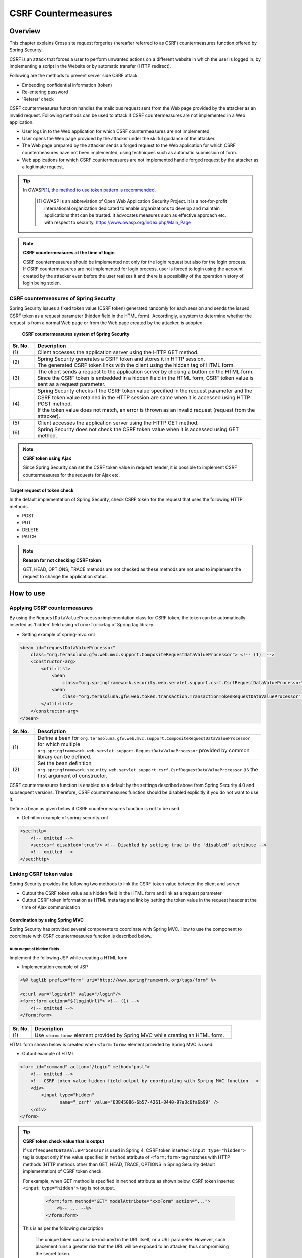 ﻿.. _SpringSecurityCsrf:

CSRF Countermeasures
================================================================================

.. only:: html

 .. contents:: Table of contents
    :local:

Overview
--------------------------------------------------------------------------------

This chapter explains Cross site request forgeries (hereafter referred to as CSRF) countermeasures function offered by Spring Security.

CSRF is an attack that forces a user to perform unwanted actions on a different website in which the user is logged in.
by implementing a script in the Website or by automatic transfer (HTTP redirect).

Following are the methods to prevent server side CSRF attack.

* Embedding confidential information (token)
* Re-entering password
* 'Referer' check

CSRF countermeasures function handles the malicious request sent from the Web page provided by the attacker as an invalid request.
Following methods can be used to attack if CSRF countermeasures are not implemented in a Web application.

* User logs in to the Web application for which CSRF countermeasures are not implemented.
* User opens the Web page provided by the attacker under the skilful guidance of the attacker.
* The Web page prepared by the attacker sends a forged request to the Web application for which CSRF countermeasures have not been implemented, using techniques such as automatic submission of form.
* Web applications for which CSRF countermeasures are not implemented handle forged request by the attacker as a legitimate request.


.. tip::

    In OWASP\ [#fSpringSecurityCSRF1]_\ , \ `the method to use token pattern is recommended. <https://www.owasp.org/index.php/Cross-Site_Request_Forgery_(CSRF)_Prevention_Cheat_Sheet#General_Recommendation:_Synchronizer_Token_Pattern>`_\
    
      .. [#fSpringSecurityCSRF1] OWASP is an abbreviation of Open Web Application Security Project. It is a not-for-profit international organization dedicated to enable organizations to develop and maintain applications that can be trusted. It advocates measures such as effective approach etc. with respect to security.
       https://www.owasp.org/index.php/Main_Page

.. note:: **CSRF countermeasures at the time of login**

    CSRF countermeasures should be implemented not only for the login request but also for the login process.
    If CSRF countermeasures are not implemented for login process, user is forced to login using the account created by the attacker even before the user realizes it and there is a possibility of the operation history of login being stolen.



CSRF countermeasures of Spring Security
^^^^^^^^^^^^^^^^^^^^^^^^^^^^^^^^^^^^^^^^^^^^^^^^^^^^^^^^^^^^^^^^^^^^^^^^^^^^^^^^

Spring Security issues a fixed token value (CSRF token) generated randomly for each session and sends the issued CSRF token as a request parameter (hidden field in the HTML form).
Accordingly, a system to determine whether the request is from a normal Web page or from the Web page created by the attacker, is adopted.

.. figure:: ./images_CSRF/Csrf.png
    :width: 100%

    **CSRF countermeasures system of Spring Security**

.. tabularcolumns:: |p{0.10\linewidth}|p{0.90\linewidth}|
.. list-table::
    :header-rows: 1
    :widths: 10 90

    * - Sr. No.
      - Description
    * - | (1)
      - | Client accesses the application server using the HTTP GET method.
    * - | (2)
      - | Spring Security generates a CSRF token and stores it in HTTP session.
        | The generated CSRF token links with the client using the hidden tag of HTML form.
    * - | (3)
      - | The client sends a request to the application server by clicking a button on the HTML form.
        | Since the CSRF token is embedded in a hidden field in the HTML form, CSRF token value is sent as a request parameter.
    * - | (4)
      - | Spring Security checks if the CSRF token value specified in the request parameter and the CSRF token value retained in the HTTP session are same when it is accessed using HTTP POST method.
        | If the token value does not match, an error is thrown as an invalid request (request from the attacker).
    * - | (5)
      - | Client accesses the application server using the HTTP GET method.
    * - | (6)
      - | Spring Security does not check the CSRF token value when it is accessed using GET method.

.. note:: **CSRF token using Ajax**

    Since Spring Security can set the CSRF token value in request header, it is possible to implement CSRF countermeasures for the requests for Ajax etc.

.. _csrf_ckeck-target:

Target request of token check
""""""""""""""""""""""""""""""""""""""""""""""""""""""""""""""""""""""""""""""""

In the default implementation of Spring Security, check CSRF token for the request that uses the following HTTP methods.

* POST
* PUT
* DELETE
* PATCH

.. note:: **Reason for not checking CSRF token**

    GET, HEAD, OPTIONS, TRACE methods are not checked as these methods are not used to implement the request to change the application status.

.. _csrf_spring-security-setting:

How to use
--------------------------------------------------------------------------------

Applying CSRF countermeasures
^^^^^^^^^^^^^^^^^^^^^^^^^^^^^^^^^^^^^^^^^^^^^^^^^^^^^^^^^^^^^^^^^^^^^^^^^^^^^^^^

By using the \ ``RequestDataValueProcessor``\ implementation class for CSRF token, the token can be automatically inserted as 'hidden' field using \ ``<form:form>``\ tag of Spring tag library.

* Setting example of spring-mvc.xml

.. code-block:: xml

    <bean id="requestDataValueProcessor"
        class="org.terasoluna.gfw.web.mvc.support.CompositeRequestDataValueProcessor"> <!-- (1)  -->
        <constructor-arg>
            <util:list>
                <bean
                    class="org.springframework.security.web.servlet.support.csrf.CsrfRequestDataValueProcessor" /> <!-- (2)  -->
                <bean
                    class="org.terasoluna.gfw.web.token.transaction.TransactionTokenRequestDataValueProcessor" />
            </util:list>
        </constructor-arg>
    </bean>

.. tabularcolumns:: |p{0.10\linewidth}|p{0.90\linewidth}|
.. list-table::
   :header-rows: 1
   :widths: 10 90

   * - Sr. No.
     - Description
   * - | (1)
     - | \ Define a bean for \ ``org.terasoluna.gfw.web.mvc.support.CompositeRequestDataValueProcessor``\  for which multiple
       | \ ``org.springframework.web.servlet.support.RequestDataValueProcessor``\  provided by common library can be defined.
   * - | (2)
     - | Set the bean definition \ ``org.springframework.security.web.servlet.support.csrf.CsrfRequestDataValueProcessor``\  as the first argument of constructor.

CSRF countermeasures function is enabled as a default by the settings described above from Spring Security 4.0 and subsequent versions. Therefore, CSRF countermeasures function should be disabled explicitly if you do not want to use it.

Define a bean as given below if CSRF countermeasures function is not to be used.

* Definition example of spring-security.xml

.. code-block:: xml

    <sec:http>
        <!-- omitted -->
        <sec:csrf disabled="true"/> <!-- Disabled by setting true in the 'disabled' attribute -->
        <!-- omitted -->
    </sec:http>

Linking CSRF token value
^^^^^^^^^^^^^^^^^^^^^^^^^^^^^^^^^^^^^^^^^^^^^^^^^^^^^^^^^^^^^^^^^^^^^^^^^^^^^^^^

Spring Security provides the following two methods to link the CSRF token value between the client and server.

* Output the CSRF token value as a hidden field in the HTML form and link as a request parameter
* Output CSRF token information as HTML meta tag and link by setting the token value in the request header at the time of Ajax communication

.. _csrf_formtag-use:

Coordination by using Spring MVC
""""""""""""""""""""""""""""""""""""""""""""""""""""""""""""""""""""""""""""""""

Spring Security has provided several components to coordinate with Spring MVC.
How to use the component to coordinate with CSRF countermeasures function is described below.

Auto output of hidden fields
''''''''''''''''''''''''''''''''''''''''''''''''''''''''''''''''''''''''''''''''

Implement the following JSP while creating a HTML form.

* Implementation example of JSP

.. code-block:: jsp

    <%@ taglib prefix="form" uri="http://www.springframework.org/tags/form" %>

    <c:url var="loginUrl" value="/login"/>
    <form:form action="${loginUrl}"> <!-- (1) -->
        <!-- omitted -->
    </form:form>

.. tabularcolumns:: |p{0.10\linewidth}|p{0.90\linewidth}|
.. list-table::
    :header-rows: 1
    :widths: 10 90

    * - Sr. No.
      - Description
    * - | (1)
      - | Use \ ``<form:form>``\  element provided by Spring MVC while creating an HTML form.

HTML form shown below is created when \ ``<form:form>``\  element provided by Spring MVC is used.

* Output example of HTML

.. code-block:: html

    <form id="command" action="/login" method="post">
        <!-- omitted -->
        <!-- CSRF token value hidden field output by coordinating with Spring MVC function -->
        <div>
            <input type="hidden"
                   name="_csrf" value="63845086-6b57-4261-8440-97a3c6fa6b99" />
        </div>
    </form>

.. tip:: **CSRF token check value that is output**

    If \ ``CsrfRequestDataValueProcessor``\  is used in Spring 4, CSRF token inserted \ ``<input type="hidden">``\  tag is output
    only if the value specified in \ ``method``\  attribute of \ ``<form:form>``\  tag matches with HTTP methods (HTTP methods other than GET, HEAD, TRACE, OPTIONS in Spring Security default implementation) of CSRF token check.

    For example, when GET method is specified in \ ``method``\  attribute as shown below, CSRF token inserted \ ``<input type="hidden">``\  tag is not output.

        .. code-block:: jsp

            <form:form method="GET" modelAttribute="xxxForm" action="...">
                <%-- ... --%>
            </form:form>

    This is as per the following description

        The unique token can also be included in the URL itself, or a URL parameter. However, such placement runs a greater risk that the URL will be exposed to an attacker, thus compromising the secret token.

    in \ `OWASP Top 10 <https://code.google.com/p/owasptop10/>`_\  and it helps in building a secure Web application.

.. _csrf_htmlformtag-use:

Coordination while using HTML form
""""""""""""""""""""""""""""""""""""""""""""""""""""""""""""""""""""""""""""""""

CSRF token value can also be linked using HTML form without using \ :ref:`Linkage with Spring MVC<csrf_formtag-use>`.
If you want to send a request using HTML form, output the CSRF token value as a hidden field in the HTML form and coordinate as a request parameter.

* Implementation example of JSP

.. code-block:: jsp

    <%@ taglib prefix="sec" uri="http://www.springframework.org/security/tags" %>

    <form action="<c:url value="/login" />" method="post">
        <!-- omitted -->
        <sec:csrfInput /> <!-- (1) -->
        <!-- omitted -->
    </form>

.. tabularcolumns:: |p{0.10\linewidth}|p{0.90\linewidth}|
.. list-table::
    :header-rows: 1
    :widths: 10 90

    * - Sr. No.
      - Description
    * - | (1)
      - | Specify \ ``<sec:csrfInput>``\  element in \ ``<form>``\  element of HTML.

The hidden fields are output as shown below if \ ``<sec:csrfInput>``\  element provided by Spring Security is specified.
CSRF token value is linked as a request parameter by displaying the hidden fields in the HTML form.
By default, the name of the request parameter to link CSRF token value is \ ``_csrf`` \ .

* Output example of HTML

.. code-block:: html

    <form action="/login" method="post">
        <!-- omitted -->
        <!-- CSRF token value hidden field -->
        <input type="hidden"
               name="_csrf"
               value="63845086-6b57-4261-8440-97a3c6fa6b99" />
        <!-- omitted -->
    </form>

.. warning:: **Points to be noted while using GET method**

    When GET is used as the HTTP method, \ ``<sec: csrfInput>``\ element should not be specified.
    If \ ``<sec:csrfInput>``\  element is specified, there is a high risk of CSRF token value being stolen since CSRF token value is included in the URL.

.. _csrf_ajax-token-setting:

Coordination while using Ajax
""""""""""""""""""""""""""""""""""""""""""""""""""""""""""""""""""""""""""""""""

If you want to send a request using Ajax, output the CSRF token information as HTML meta tag, and link by setting the token value fetched from meta tag in the request header at the time of Ajax communication.

First, output the CSRF token information in HTML meta tag by using the JSP tag library provided by Spring Security.

* Implementation example of JSP

.. code-block:: jsp

    <%@ taglib prefix="sec" uri="http://www.springframework.org/security/tags" %>

    <head>
        <!-- omitted -->
        <sec:csrfMetaTags /> <!-- (1) -->
        <!-- omitted -->
    </head>

.. tabularcolumns:: |p{0.10\linewidth}|p{0.90\linewidth}|
.. list-table::
    :header-rows: 1
    :widths: 10 90

    * - Sr. No.
      - Description
    * - | (1)
      - | Specify \ ``<sec:csrfMetaTags>``\  element in \ ``<head>``\  element of HTML.

If \ ``<sec:csrfMetaTags>``\  element is specified, the meta tags are output as shown below.
By default, the name of the request header to link CSRF token value is \ ``X-CSRF-TOKEN``\ .

* Output example of HTML

.. code-block:: html

    <head>
        <!-- omitted -->
        <meta name="_csrf_parameter" content="_csrf" />
        <meta name="_csrf_header" content="X-CSRF-TOKEN" /> <!-- Header name -->
        <meta name="_csrf"
              content="63845086-6b57-4261-8440-97a3c6fa6b99" /> <!-- Token value -->
        <!-- omitted -->
    </head>

Then, fetch the CSRF token information from meta tag using JavaScript and set the CSRF token value
in the request header at the time of Ajax communication. (Implementation example using jQuery is described here)

* Implementation example of JavaScript

.. code-block:: javascript

    $(function () {
        var headerName = $("meta[name='_csrf_header']").attr("content"); // (1)
        var tokenValue = $("meta[name='_csrf']").attr("content"); // (2)
        $(document).ajaxSend(function(e, xhr, options) {
            xhr.setRequestHeader(headerName, tokenValue); // (3)
        });
    });

.. tabularcolumns:: |p{0.10\linewidth}|p{0.90\linewidth}|
.. list-table::
    :header-rows: 1
    :widths: 10 90

    * - Sr. No.
      - Description
    * - | (1)
      - | Fetch the request header name for coordinating with the CSRF token value.
    * - | (2)
      - | Fetch CSRF token value.
    * - | (3)
      - | Set CSRF token value in request header.

.. _csrf_token-error-response:

Controlling transition destination in case of token check error
^^^^^^^^^^^^^^^^^^^^^^^^^^^^^^^^^^^^^^^^^^^^^^^^^^^^^^^^^^^^^^^^^^^^^^^^^^^^^^^^

In order to control the transition destination in case of token check error, handle \ ``AccessDeniedException`` \  which is an exception that occurs in CSRF token check error and specify the transition destination corresponding to that exception.

Exception that occurs at the time of CSRF token check error is as follows.

.. tabularcolumns:: |p{0.35\linewidth}|p{0.65\linewidth}|
.. list-table:: **Exception class used by CSRF token check**
    :header-rows: 1
    :widths: 35 65

    * - Class name
      - Description
    * - | \ ``InvalidCsrfTokenException``\
      - | Exception class to be used when the token value sent by the client does not match with the token value stored at server side (Mainly invalid request).
    * - | \ ``MissingCsrfTokenException``\
      - | Exception class to be used when the token value is not stored at server side (Mainly session timeout).

It is possible to set the transition destination for each exception by handling the exception mentioned above using \ ``DelegatingAccessDeniedHandler``\  class and assigning implementation class of  \ ``AccessDeniedHandler``\  interface respectively.

Define a Bean as shown below if you want to transit to an exclusive error page (JSP) at the time of CSRF token check error. (The following definition example is an excerpt from a `blank project <https://github.com/terasolunaorg/terasoluna-gfw-web-multi-blank>` _ \ )

* Definition example of spring-security.xml

.. code-block:: xml

    <sec:http>
        <!-- omitted -->
        <sec:access-denied-handler ref="accessDeniedHandler"/>  <!-- (1) -->
        <!-- omitted -->
    </sec:http>

    <bean id="accessDeniedHandler"
        class="org.springframework.security.web.access.DelegatingAccessDeniedHandler">  <!-- (2) -->
        <constructor-arg index="0">  <!-- (3) -->
            <map>
                <!-- (4) -->
                <entry
                    key="org.springframework.security.web.csrf.InvalidCsrfTokenException">
                    <bean
                        class="org.springframework.security.web.access.AccessDeniedHandlerImpl">
                        <property name="errorPage"
                            value="/WEB-INF/views/common/error/invalidCsrfTokenError.jsp" />
                    </bean>
                </entry>
                <!-- (5) -->
                <entry
                    key="org.springframework.security.web.csrf.MissingCsrfTokenException">
                    <bean
                        class="org.springframework.security.web.access.AccessDeniedHandlerImpl">
                        <property name="errorPage"
                            value="/WEB-INF/views/common/error/missingCsrfTokenError.jsp" />
                    </bean>
                </entry>
            </map>
        </constructor-arg>
        <!-- (6) -->
        <constructor-arg index="1">
            <bean
                class="org.springframework.security.web.access.AccessDeniedHandlerImpl">
                <property name="errorPage"
                    value="/WEB-INF/views/common/error/accessDeniedError.jsp" />
            </bean>
        </constructor-arg>
    </bean>


.. tabularcolumns:: |p{0.10\linewidth}|p{0.90\linewidth}|
.. list-table::
   :header-rows: 1
   :widths: 10 90

   * - Sr. No.
     - Description
   * - | (1)
     - | Specify the Bean name for \ ``AccessDeniedHandler`` \  to control each Exception in ref attribute of \ ``<sec:access-denied-handler>``\  tag.
       | If all the transition destinations in case of an error are on the same screen, the transition destination should be specified in ``error-page`` attribute.
       | Refer to \ :ref:`SpringSecurityAuthorizationOnError`\  when the exceptions are not handled by \ ``<sec:access-denied-handler>``\.
   * - | (2)
     - | Using \ ``DelegatingAccessDeniedHandler`` \ , define the exception that occurred (\ ``AccessDeniedException`` \  subclass) and the exception handler (\ ``AccessDeniedHandler`` \  Implementation class).
   * - | (3)
     - | Using the first argument of constructor, define the exception for which transition destination is to be specified separately (\ ``AccessDeniedException``\  subclass) and the corresponding exception handler (\ ``AccessDeniedHandler``\  implementation class) in Map format.
   * - | (4)
     - | Specify sub class of \ ``AccessDeniedException``\  in \ ``key``\ .
       | Specify \ ``org.springframework.security.web.access.AccessDeniedHandlerImpl`` which is an implementation class of \ ``AccessDeniedHandler``\  , as the \ ``value``.
       | Specify the view to be displayed in \ ``value``\  by specifying \ ``errorPage``\  in \ ``name``\  of \ ``property``\ .
       | Refer to :ref:`csrf_token-error-response` for the Exception to be mapped.
   * - | (5)
     - | Define if an Exception different from Exception of (4) is to be controlled.
       | In this example, a different transition destination has been set in \ ``InvalidCsrfTokenException``\ , \ ``MissingCsrfTokenException``\  respectively.
   * - | (6)
     - | Specify the exception handler (\ ``AccessDeniedHandler``\  implementation class) at the time of default exception (subclass of \ ``AccessDeniedException``\  not specified in (4)(5)) and the transition destination using second argument of constructor.


.. note:: **Detection of request with an invalid session**

    When ":ref:`SpringSecuritySessionDetectInvalidSession`" process of session management function is enabled, implementation class of \ ``AccessDeniedHandler``\  interface to be linked with ":ref:`SpringSecuritySessionDetectInvalidSession`" process is used for \ ``MissingCsrfTokenException``\ .

    Therefore, if \ ``MissingCsrfTokenException`` \  is thrown, redirect to path (\ ``invalid-session-url``\ ) specified while enabling ":ref:`SpringSecuritySessionDetectInvalidSession`" process.

.. note::

  **When status code other than 403 is to be returned**

  If status code other than 403 is to be returned when the CSRF token in request does not match, it is necessary to create an independent AccessDeniedHandler which implements \ ``org.springframework.security.web.access.AccessDeniedHandler``\  interface.
